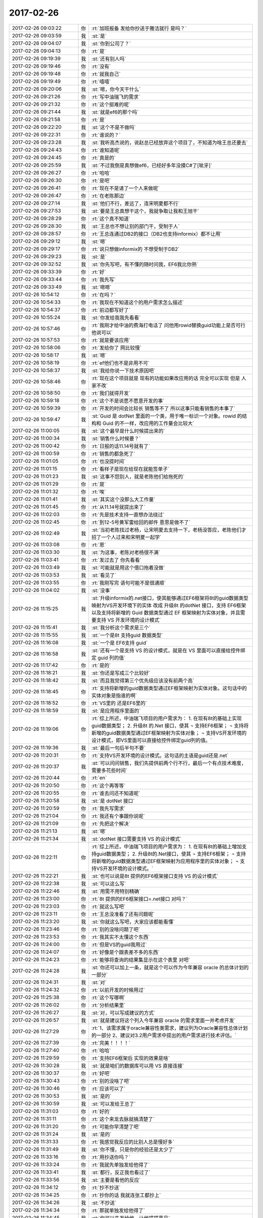 2017-02-26
-------------

.. list-table::
   :widths: 25, 1, 60

   * - 2017-02-26 09:03:22
     - 你
     - :rt:`加班报备 发给你抄送于雅洁就行 是吗？`
   * - 2017-02-26 09:03:59
     - 我
     - :st:`是`
   * - 2017-02-26 09:04:07
     - 我
     - :st:`你到公司了？`
   * - 2017-02-26 09:04:13
     - 你
     - :rt:`是`
   * - 2017-02-26 09:19:39
     - 我
     - :st:`还有别人吗`
   * - 2017-02-26 09:19:46
     - 你
     - :rt:`没有`
   * - 2017-02-26 09:19:48
     - 你
     - :rt:`就我自己`
   * - 2017-02-26 09:19:49
     - 你
     - :rt:`嘻嘻`
   * - 2017-02-26 09:20:06
     - 我
     - :st:`嗯，你今天干什么`
   * - 2017-02-26 09:21:26
     - 你
     - :rt:`写中油瑞飞的需求`
   * - 2017-02-26 09:21:32
     - 你
     - :rt:`这个挺难的呢`
   * - 2017-02-26 09:21:44
     - 我
     - :st:`就是ef6的那个吗`
   * - 2017-02-26 09:21:58
     - 你
     - :rt:`是`
   * - 2017-02-26 09:22:20
     - 我
     - :st:`这个不是不做吗`
   * - 2017-02-26 09:22:31
     - 你
     - :rt:`谁说的？`
   * - 2017-02-26 09:23:28
     - 我
     - :st:`我听高杰说的，说赵总已经放弃这个项目了，不知道为啥王总还要去`
   * - 2017-02-26 09:24:43
     - 你
     - :rt:`谁知道呢`
   * - 2017-02-26 09:24:45
     - 你
     - :rt:`真是的`
   * - 2017-02-26 09:25:59
     - 我
     - :st:`不过我倒是真想做ef6，已经好多年没摸C#了[呲牙]`
   * - 2017-02-26 09:26:27
     - 你
     - :rt:`哈哈`
   * - 2017-02-26 09:26:30
     - 你
     - :rt:`是吧`
   * - 2017-02-26 09:26:41
     - 你
     - :rt:`现在不是请了一个人来做呢`
   * - 2017-02-26 09:26:47
     - 你
     - :rt:`在老陈那边`
   * - 2017-02-26 09:27:14
     - 我
     - :st:`他们不行，差远了，连宋明夏都不行`
   * - 2017-02-26 09:27:53
     - 我
     - :st:`要是王总真想干这个，我就争取让我和王旭干`
   * - 2017-02-26 09:28:29
     - 你
     - :rt:`这个真不知道`
   * - 2017-02-26 09:28:30
     - 我
     - :st:`王总也不想让别的部门干，受制于人`
   * - 2017-02-26 09:28:57
     - 你
     - :rt:`王总连通过DB2的接口（DB2也支持informix）都不让用`
   * - 2017-02-26 09:29:12
     - 我
     - :st:`嗯`
   * - 2017-02-26 09:29:17
     - 你
     - :rt:`说只想做informix的 不想受制于DB2`
   * - 2017-02-26 09:29:23
     - 我
     - :st:`是`
   * - 2017-02-26 09:32:52
     - 我
     - :st:`你先写吧，有不懂的随时问我，EF6我比你熟`
   * - 2017-02-26 09:33:39
     - 你
     - :rt:`好`
   * - 2017-02-26 09:33:44
     - 你
     - :rt:`我先写`
   * - 2017-02-26 09:33:49
     - 我
     - :st:`嗯嗯`
   * - 2017-02-26 10:54:12
     - 你
     - :rt:`在吗？`
   * - 2017-02-26 10:54:33
     - 你
     - :rt:`我现在不知道这个的用户需求怎么描述`
   * - 2017-02-26 10:54:37
     - 你
     - :rt:`前边都写好了`
   * - 2017-02-26 10:55:24
     - 我
     - :st:`你发给我我先看看`
   * - 2017-02-26 10:57:46
     - 你
     - :rt:`我刚才给中油的费海打电话了 问他用rowid替换guid功能上是否可行 他说可以`
   * - 2017-02-26 10:57:53
     - 你
     - :rt:`就是要该应用`
   * - 2017-02-26 10:58:06
     - 你
     - :rt:`发给你了 网比较慢`
   * - 2017-02-26 10:58:17
     - 我
     - :st:`嗯`
   * - 2017-02-26 10:58:19
     - 你
     - :rt:`ef他们也不是非用不可`
   * - 2017-02-26 10:58:37
     - 我
     - :st:`我给你说一下技术原因吧`
   * - 2017-02-26 10:58:46
     - 你
     - :rt:`现在这个项目就是 现有的功能如果改应用的话 完全可以实现 但是 人家不改`
   * - 2017-02-26 10:58:50
     - 你
     - :rt:`我们就得开发`
   * - 2017-02-26 10:59:18
     - 你
     - :rt:`这个不是说愿不愿意开发的事`
   * - 2017-02-26 10:59:39
     - 你
     - :rt:`开发的时间会比较长 销售等不了 所以这事只能看销售的本事了`
   * - 2017-02-26 10:59:47
     - 我
     - :st:`Guid 是 dotNet 里面的一个类，用于唯一标识一个对象。rowid 的结构和 Guid 的不一样，改应用的工作量会比较大`
   * - 2017-02-26 11:00:05
     - 我
     - :st:`这个最早是什么时候提出来的`
   * - 2017-02-26 11:00:34
     - 我
     - :st:`销售什么时候要？`
   * - 2017-02-26 11:00:42
     - 你
     - :rt:`日报的话11.14号就有了`
   * - 2017-02-26 11:00:59
     - 你
     - :rt:`销售的都急死了`
   * - 2017-02-26 11:01:05
     - 你
     - :rt:`也没提时间`
   * - 2017-02-26 11:01:15
     - 你
     - :rt:`看样子是现在给现在就能签单子`
   * - 2017-02-26 11:01:23
     - 我
     - :st:`这事不怨别人，就是老陈他们给拖死的`
   * - 2017-02-26 11:01:29
     - 你
     - :rt:`是`
   * - 2017-02-26 11:01:32
     - 你
     - :rt:`唉`
   * - 2017-02-26 11:01:41
     - 我
     - :st:`其实这个没那么大工作量`
   * - 2017-02-26 11:01:45
     - 你
     - :rt:`从11.14号就提出来了`
   * - 2017-02-26 11:02:03
     - 你
     - :rt:`先是技术支持一直想办法绕过`
   * - 2017-02-26 11:02:45
     - 你
     - :rt:`到12-5号黄军雷给回的邮件 意思是做不了`
   * - 2017-02-26 11:02:49
     - 我
     - :st:`当初老陈找过老杨，让宋明夏去支持一下，老杨没答应，老陈他们才招了一个人过来和宋明夏一起学`
   * - 2017-02-26 11:03:08
     - 你
     - :rt:`恩`
   * - 2017-02-26 11:03:30
     - 我
     - :st:`为这事，老陈对老杨很不满`
   * - 2017-02-26 11:03:41
     - 你
     - :rt:`发过去了 你先看看`
   * - 2017-02-26 11:03:49
     - 我
     - :st:`可能就是用这个借口拖着没做`
   * - 2017-02-26 11:03:53
     - 我
     - :st:`看见了`
   * - 2017-02-26 11:03:55
     - 你
     - :rt:`我刚写完 语句可能不是很通顺`
   * - 2017-02-26 11:04:02
     - 我
     - :st:`没事`
   * - 2017-02-26 11:15:25
     - 我
     - :st:`升级informix的.net接口，使其能够通过EF6框架将8t的guid数据类型映射为VS开发环境下的实体
       改成 升级8t 的dotNet 接口，支持 EF6框架以及支持将新增的 Guid 数据类型通过 EF 框架映射为实体对象，并且需要支持 VS 开发环境的设计模式`
   * - 2017-02-26 11:15:41
     - 我
     - :st:`我分析这个需求是三个`
   * - 2017-02-26 11:15:55
     - 我
     - :st:`一个是8t 支持guid 数据类型`
   * - 2017-02-26 11:16:08
     - 我
     - :st:`一个是 EF6支持 guid`
   * - 2017-02-26 11:16:58
     - 我
     - :st:`还有一个是支持 VS 的设计模式，就是在 VS 里面可以直接给控件绑定 guid 列的值`
   * - 2017-02-26 11:17:42
     - 你
     - :rt:`是的`
   * - 2017-02-26 11:18:21
     - 我
     - :st:`你还是写成三个比较好`
   * - 2017-02-26 11:18:42
     - 我
     - :st:`而且我觉得第三个优先级应该没有前两个高`
   * - 2017-02-26 11:18:45
     - 你
     - :rt:`支持将新增的guid数据类型通过EF框架映射为实体对象。这句话中的实体对象是指谁的啊`
   * - 2017-02-26 11:18:52
     - 你
     - :rt:`VS里的 还是EF6里的`
   * - 2017-02-26 11:18:59
     - 我
     - :st:`是应用程序里面的`
   * - 2017-02-26 11:19:06
     - 你
     - :rt:`综上所述，中油瑞飞项目的用户需求为：
       1.	在现有8t的基础上实现guid数据类型；
       2.	升级8t 的.Net 接口，使其
       ¬	支持EF6框架；
       ¬	支持将新增的guid数据类型通过EF框架映射为实体对象；
       ¬	支持VS开发环境的设计模式，即VS里面可以直接给控件绑定guid列的值。`
   * - 2017-02-26 11:19:36
     - 我
     - :st:`最后一句后半句不要`
   * - 2017-02-26 11:20:31
     - 你
     - :rt:`支持VS开发环境的设计模式。这句话的主语是guid还是.net`
   * - 2017-02-26 11:20:37
     - 我
     - :st:`可以问问销售，我们先提供前两个行不行，最后一个有点技术难度，需要多花些时间`
   * - 2017-02-26 11:20:44
     - 你
     - :rt:`en`
   * - 2017-02-26 11:20:50
     - 你
     - :rt:`这个再等等`
   * - 2017-02-26 11:20:55
     - 你
     - :rt:`谁去问还不知道呢`
   * - 2017-02-26 11:20:58
     - 我
     - :st:`是 dotNet 接口`
   * - 2017-02-26 11:20:59
     - 你
     - :rt:`我先写需求`
   * - 2017-02-26 11:21:04
     - 你
     - :rt:`我还有个事跟你说呢`
   * - 2017-02-26 11:21:09
     - 你
     - :rt:`先把这个解决`
   * - 2017-02-26 11:21:13
     - 我
     - :st:`嗯`
   * - 2017-02-26 11:21:34
     - 我
     - :st:`dotNet 接口需要支持 VS 的设计模式`
   * - 2017-02-26 11:22:11
     - 你
     - :rt:`综上所述，中油瑞飞项目的用户需求为：
       1.	在现有8t的基础上增加支持guid数据类型；
       2.	升级8t的.Net接口，使其
       ¬	支持EF6框架；
       ¬	支持将新增的guid数据类型通过EF框架映射为应用程序里的实体对象；
       ¬	支持VS开发环境的设计模式。`
   * - 2017-02-26 11:22:21
     - 我
     - :st:`也可以说是8t 提供的EF6框架接口支持 VS 的设计模式`
   * - 2017-02-26 11:22:38
     - 我
     - :st:`可以这么写`
   * - 2017-02-26 11:22:46
     - 我
     - :st:`用需不用特别精确`
   * - 2017-02-26 11:23:00
     - 你
     - :rt:`8t 提供的EF6框架接口=.net接口   对吗？`
   * - 2017-02-26 11:23:03
     - 你
     - :rt:`就这么写吧`
   * - 2017-02-26 11:23:11
     - 你
     - :rt:`王总没准看了还有问题呢`
   * - 2017-02-26 11:23:20
     - 我
     - :st:`你就这么写吧，大家应该都能看懂`
   * - 2017-02-26 11:23:46
     - 你
     - :rt:`别的没啥问题了吧`
   * - 2017-02-26 11:23:53
     - 你
     - :rt:`我其实不太懂这个东西`
   * - 2017-02-26 11:24:00
     - 你
     - :rt:`但是VS的guid我用过`
   * - 2017-02-26 11:24:07
     - 你
     - :rt:`好像是个跟表差不多的东西`
   * - 2017-02-26 11:24:23
     - 你
     - :rt:`能够将查询的结果集显示在这个表里 对吧`
   * - 2017-02-26 11:24:28
     - 我
     - :st:`你还可以加上一条，就是这个可以作为今年兼容 oracle 的总体计划的一部分`
   * - 2017-02-26 11:24:31
     - 我
     - :st:`对`
   * - 2017-02-26 11:24:32
     - 你
     - :rt:`以前开发的时候用过`
   * - 2017-02-26 11:25:38
     - 你
     - :rt:`这个写哪啊`
   * - 2017-02-26 11:26:02
     - 你
     - :rt:`分析结果里`
   * - 2017-02-26 11:26:27
     - 我
     - :st:`对，可以写成建议的方式`
   * - 2017-02-26 11:26:57
     - 我
     - :st:`就是建议将这个列入今年兼容 oracle 的需求里面一并考虑开发`
   * - 2017-02-26 11:27:29
     - 你
     - :rt:`1、该需求属于oracle兼容性类需求，建议列为Oracle兼容性总体计划的一部分
       2、建议对3.2用户需求中提出的用户需求进行技术评估。`
   * - 2017-02-26 11:27:39
     - 你
     - :rt:`完美！！！！`
   * - 2017-02-26 11:27:40
     - 你
     - :rt:`哈哈`
   * - 2017-02-26 11:29:59
     - 你
     - :rt:`支持EF6框架后 实现的效果是啥`
   * - 2017-02-26 11:30:28
     - 我
     - :st:`就是咱们的数据库可以用 VS 直接连接`
   * - 2017-02-26 11:30:37
     - 你
     - :rt:`好吧`
   * - 2017-02-26 11:30:43
     - 你
     - :rt:`别的没啥了吧`
   * - 2017-02-26 11:30:46
     - 你
     - :rt:`应该可以了`
   * - 2017-02-26 11:30:53
     - 我
     - :st:`是的`
   * - 2017-02-26 11:30:59
     - 我
     - :st:`可以发给王总了`
   * - 2017-02-26 11:31:03
     - 你
     - :rt:`好的`
   * - 2017-02-26 11:31:11
     - 你
     - :rt:`这个来龙去脉就搞清楚了`
   * - 2017-02-26 11:31:20
     - 你
     - :rt:`可能你早清楚了吧`
   * - 2017-02-26 11:31:24
     - 我
     - :st:`是的`
   * - 2017-02-26 11:31:33
     - 你
     - :rt:`我感觉我反应的比别人总是慢好多`
   * - 2017-02-26 11:31:49
     - 我
     - :st:`你不慢，只是你的经验还是太少了`
   * - 2017-02-26 11:33:16
     - 你
     - :rt:`用抄送你吗？`
   * - 2017-02-26 11:33:24
     - 你
     - :rt:`我就先单独发给他得了`
   * - 2017-02-26 11:33:41
     - 我
     - :st:`都行，反正我也看过了`
   * - 2017-02-26 11:33:56
     - 我
     - :st:`主要是看他的反应`
   * - 2017-02-26 11:34:12
     - 你
     - :rt:`抄不抄送`
   * - 2017-02-26 11:34:25
     - 你
     - :rt:`抄你的话 我就连张工都抄上`
   * - 2017-02-26 11:34:26
     - 我
     - :st:`不抄送`
   * - 2017-02-26 11:34:34
     - 你
     - :rt:`那就单独发给他得了`
   * - 2017-02-26 11:34:45
     - 我
     - :st:`你可以先发给他，让他提提意见`
   * - 2017-02-26 11:34:56
     - 你
     - :rt:`发给他了`
   * - 2017-02-26 11:34:59
     - 你
     - :rt:`上次我给他发的`
   * - 2017-02-26 11:35:00
     - 我
     - :st:`等他确认了再发给张工`
   * - 2017-02-26 11:35:21
     - 你
     - :rt:`28s的 我俩吃饭的时候他跟我说他都没来得看`
   * - 2017-02-26 11:35:27
     - 你
     - :rt:`现在说说我的事`
   * - 2017-02-26 11:35:37
     - 你
     - :rt:`先说关于这个项目的`
   * - 2017-02-26 11:35:58
     - 我
     - :st:`要不咱俩打电话说吧`
   * - 2017-02-26 11:38:34
     - 我
     - [电话]
   * - 2017-02-26 11:39:21
     - 你
     - [电话]
   * - 2017-02-26 11:39:29
     - 你
     - :rt:`好`
   * - 2017-02-26 11:39:36
     - 我
     - [电话]
   * - 2017-02-26 12:52:13
     - 你
     - [电话]
   * - 2017-02-26 12:52:53
     - 我
     - :st:`？`
   * - 2017-02-26 14:02:30
     - 你
     - [电话]
   * - 2017-02-26 14:02:33
     - 你
     - :rt:`等会`
   * - 2017-02-26 14:34:12
     - 你
     - [电话]
   * - 2017-02-26 14:34:30
     - 我
     - :st:`我儿子的电话`
   * - 2017-02-26 14:34:42
     - 你
     - :rt:`en`
   * - 2017-02-26 14:34:58
     - 我
     - :st:`你先给王总回邮件吧`
   * - 2017-02-26 14:35:03
     - 你
     - :rt:`shi`
   * - 2017-02-26 14:41:02
     - 你
     - :rt:`王总，非常感谢您的指点！
       对于『支持EF6的需求原因』，待我再与用户沟通后，补充到文档中；
       对于『EF映射及guid是否是必须的』，会与用户再次确认，并根据确认结果修改用需文档。`
   * - 2017-02-26 14:41:14
     - 你
     - :rt:`我已经发出去了`
   * - 2017-02-26 14:41:16
     - 我
     - :st:`不错`
   * - 2017-02-26 14:41:21
     - 你
     - :rt:`好`
   * - 2017-02-26 14:45:45
     - 你
     - :rt:`他回我了 可以`
   * - 2017-02-26 14:45:54
     - 我
     - :st:`嗯嗯`
   * - 2017-02-26 14:46:01
     - 你
     - :rt:`对了 我现在把28s的那个用需文档发给他可行吗`
   * - 2017-02-26 14:46:21
     - 我
     - :st:`先等等，我想想`
   * - 2017-02-26 14:46:39
     - 你
     - :rt:`我想跟他说下咱们这个用需模板`
   * - 2017-02-26 14:46:52
     - 你
     - :rt:`这个模板很重要`
   * - 2017-02-26 14:47:13
     - 我
     - :st:`嗯，我打完了，咱俩还打电话说吧`
   * - 2017-02-26 14:47:19
     - 你
     - :rt:`得让他养成看这个模板的习惯 如果他该模板 会给我带来不必要的工作量`
   * - 2017-02-26 15:11:24
     - 你
     - [电话]
   * - 2017-02-26 21:13:10
     - 你
     - .. image:: images/137099.jpg
          :width: 100px
   * - 2017-02-26 21:13:29
     - 你
     - :rt:`软需这事基本能够搞定了`
   * - 2017-02-26 21:13:35
     - 我
     - :st:`嗯`
   * - 2017-02-26 21:13:44
     - 你
     - :rt:`等我找个时机，让他看一次`
   * - 2017-02-26 21:13:53
     - 我
     - :st:`👌`
   * - 2017-02-26 21:13:54
     - 你
     - :rt:`比想象中顺利`
   * - 2017-02-26 21:14:06
     - 你
     - :rt:`东东送他外甥女去了`
   * - 2017-02-26 21:14:10
     - 你
     - :rt:`不在家`
   * - 2017-02-26 21:14:17
     - 我
     - :st:`嗯`
   * - 2017-02-26 21:14:31
     - 我
     - :st:`这下后面你就顺了`
   * - 2017-02-26 21:14:39
     - 你
     - :rt:`是的`
   * - 2017-02-26 21:14:58
     - 你
     - :rt:`而且我想以后刘畅真的来，就把软需交给他`
   * - 2017-02-26 21:15:13
     - 你
     - :rt:`我觉得用需我还得多做作`
   * - 2017-02-26 21:15:20
     - 我
     - :st:`她哪干得了`
   * - 2017-02-26 21:15:36
     - 你
     - :rt:`那用需她更干不了`
   * - 2017-02-26 21:15:44
     - 你
     - :rt:`算了这都是后话`
   * - 2017-02-26 21:15:48
     - 你
     - :rt:`以后再说吧`
   * - 2017-02-26 21:15:52
     - 我
     - :st:`软需需要的功底更深`
   * - 2017-02-26 21:15:57
     - 我
     - :st:`嗯，不着急`
   * - 2017-02-26 21:15:58
     - 你
     - :rt:`我没想到这么顺利`
   * - 2017-02-26 21:16:11
     - 你
     - :rt:`以为他会刁难刁难的`
   * - 2017-02-26 21:16:12
     - 我
     - :st:`你这是冲着主管去的`
   * - 2017-02-26 21:16:27
     - 你
     - :rt:`什么？`
   * - 2017-02-26 21:16:34
     - 我
     - :st:`需求主管`
   * - 2017-02-26 21:17:05
     - 你
     - :rt:`在我把用需做好之前，我啥也不想管`
   * - 2017-02-26 21:17:19
     - 你
     - :rt:`我这么做不是对的吗？`
   * - 2017-02-26 21:17:21
     - 你
     - :rt:`对吧`
   * - 2017-02-26 21:17:30
     - 我
     - :st:`对`
   * - 2017-02-26 21:18:18
     - 我
     - :st:`你下午睡觉了吗`
   * - 2017-02-26 21:18:26
     - 你
     - :rt:`睡了`
   * - 2017-02-26 21:18:29
     - 你
     - :rt:`睡着了`
   * - 2017-02-26 21:18:35
     - 我
     - :st:`嗯`
   * - 2017-02-26 21:18:43
     - 你
     - :rt:`睡醒了浑身都麻咧`
   * - 2017-02-26 21:18:44
     - 我
     - :st:`最近你也是太累了`
   * - 2017-02-26 21:18:50
     - 你
     - :rt:`太费脑子`
   * - 2017-02-26 21:19:10
     - 我
     - :st:`是`
   * - 2017-02-26 21:19:17
     - 你
     - :rt:`我今天这份文档没写出来之前，浑身的细胞都紧张着`
   * - 2017-02-26 21:19:28
     - 你
     - :rt:`今天写完以后舒服多了`
   * - 2017-02-26 21:19:38
     - 你
     - :rt:`我心里素质太差`
   * - 2017-02-26 21:19:46
     - 我
     - :st:`[微笑]`
   * - 2017-02-26 21:19:55
     - 我
     - :st:`经历多了就好了`
   * - 2017-02-26 21:19:57
     - 你
     - :rt:`一有事就睡不着`
   * - 2017-02-26 21:20:00
     - 你
     - :rt:`嗯嗯`
   * - 2017-02-26 21:20:04
     - 你
     - :rt:`你休息了吗`
   * - 2017-02-26 21:20:09
     - 你
     - :rt:`你最近比我累`
   * - 2017-02-26 21:20:22
     - 你
     - :rt:`我是脑子累，你是心累`
   * - 2017-02-26 21:20:37
     - 我
     - :st:`我刚吃完`
   * - 2017-02-26 21:20:41
     - 我
     - :st:`歇着呢`
   * - 2017-02-26 21:21:06
     - 你
     - :rt:`快歇着吧`
   * - 2017-02-26 21:21:19
     - 你
     - :rt:`你真是我的守护神啊`
   * - 2017-02-26 21:21:38
     - 你
     - :rt:`很多事我不会做，都是你帮我做的`
   * - 2017-02-26 21:21:47
     - 我
     - :st:`能让你快乐就好`
   * - 2017-02-26 21:22:01
     - 你
     - :rt:`以前应该也很多，只是我没太在意而已`
   * - 2017-02-26 21:22:07
     - 你
     - :rt:`这次体会特别大`
   * - 2017-02-26 21:22:17
     - 我
     - :st:`😊`
   * - 2017-02-26 21:22:18
     - 你
     - :rt:`尤其是发版那事`
   * - 2017-02-26 21:23:52
     - 你
     - :rt:`不说了`
   * - 2017-02-26 21:23:59
     - 你
     - :rt:`一会东东回来了`
   * - 2017-02-26 21:24:12
     - 我
     - :st:`嗯，早点休息，明天见`
   * - 2017-02-26 21:24:18
     - 你
     - :rt:`明天见`